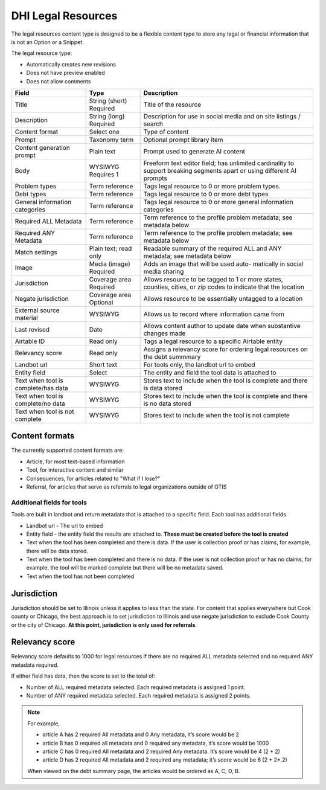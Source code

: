 =======================
DHI Legal Resources
=======================


The legal resources content type is designed to be a flexible content type to store any legal or financial information that is not an Option or a Snippet.

The legal resource type:

* Automatically creates new revisions
* Does not have preview enabled
* Does not allow comments

+----------------------+----------------+------------------------------------------+
| Field                | Type           | Description                              |
+======================+================+==========================================+
| Title                | String (short) | Title of the resource                    |
|                      | Required       |                                          |
+----------------------+----------------+------------------------------------------+
| Description          | String (long)  | Description for use in social media and  |
|                      | Required       | on site listings / search                |
+----------------------+----------------+------------------------------------------+
| Content format       | Select one     | Type of content                          |
+----------------------+----------------+------------------------------------------+
| Prompt               | Taxonomy term  | Optional prompt library item             |
+----------------------+----------------+------------------------------------------+
| Content generation   | Plain text     | Prompt used to generate AI content       |
| prompt               |                |                                          |
+----------------------+----------------+------------------------------------------+
| Body                 | WYSIWYG        | Freeform text editor field; has unlimited|
|                      | Requires 1     | cardinality to support breaking segments |
|                      |                | apart or using different AI prompts      |
+----------------------+----------------+------------------------------------------+
| Problem types        | Term reference | Tags legal resource to 0 or more problem |
|                      |                | types.                                   |
+----------------------+----------------+------------------------------------------+
| Debt types           | Term reference | Tags legal resource to 0 or more debt    |
|                      |                | types                                    |
+----------------------+----------------+------------------------------------------+
| General information  | Term reference | Tags legal resource to 0 or more         |
| categories           |                | general information categories           |
+----------------------+----------------+------------------------------------------+
| Required ALL         | Term reference | Term reference to the profile problem    |
| Metadata             |                | metadata; see metadata below             |
+----------------------+----------------+------------------------------------------+
| Required ANY         | Term reference | Term reference to the profile problem    |
| Metadata             |                | metadata; see metadata below             |
+----------------------+----------------+------------------------------------------+
| Match settings       | Plain text;    | Readable summary of the required ALL and |
|                      | read only      | ANY metadata; see metadata below         |
+----------------------+----------------+------------------------------------------+
| Image                | Media (image)  | Adds an image that will be used auto-    |
|                      | Required       | matically in social media sharing        |
+----------------------+----------------+------------------------------------------+
| Jurisdiction         | Coverage area  | Allows resource to be tagged to 1 or more|
|                      | Required       | states, counties, cities, or zip codes   |
|                      |                | to indicate that the location            |
+----------------------+----------------+------------------------------------------+
| Negate jurisdiction  | Coverage area  | Allows resource to be essentially        |
|                      | Optional       | untagged to a location                   |
+----------------------+----------------+------------------------------------------+
| External source      | WYSIWYG        | Allows us to record where information    |
| material             |                | came from                                |
+----------------------+----------------+------------------------------------------+
| Last revised         | Date           | Allows content author to update date     |
|                      |                | when substantive changes made            |
+----------------------+----------------+------------------------------------------+
| Airtable ID          | Read only      | Tags a legal resource to a specific      |
|                      |                | Airtable entity                          |
+----------------------+----------------+------------------------------------------+
| Relevancy score      | Read only      | Assigns a relevancy score for ordering   |
|                      |                | legal resources on the debt summmary     |
+----------------------+----------------+------------------------------------------+
| Landbot url          | Short text     | For tools only, the landbot url to embed |
+----------------------+----------------+------------------------------------------+
| Entity field         | Select         | The entity and field the tool data is    |
|                      |                | attached to                              |
+----------------------+----------------+------------------------------------------+
| Text when tool is    | WYSIWYG        | Stores text to include when the tool is  |
| complete/has data    |                | complete and there is data stored        |
+----------------------+----------------+------------------------------------------+
| Text when tool is    | WYSIWYG        | Stores text to include when the tool is  |
| complete/no  data    |                | complete and there is no data stored     |
+----------------------+----------------+------------------------------------------+
| Text when tool is    | WYSIWYG        | Stores text to include when the tool is  |
| not complete         |                | not complete                             |
+----------------------+----------------+------------------------------------------+


Content formats
=================
The currently supported content formats are:

* Article, for most text-based information
* Tool, for interactive content and similar
* Consequences, for articles related to "What if I lose?"
* Referral, for articles that serve as referrals to legal organizations outside of OTIS


Additional fields for tools
------------------------------
Tools are built in landbot and return metadata that is attached to a specific field. Each tool has additional fields

* Landbot url - The url to embed
* Entity field - the entity field the results are attached to. **These must be created before the tool is created**
* Text when the tool has been completed and there is data. If the user is collection proof or has claims, for example, there will be data stored.
* Text when the tool has been completed and there is no data. If the user is not collection proof or has no claims, for example, the tool will be marked complete but there will be no metadata saved.
* Text when the tool has not been completed

Jurisdiction
================
Jurisdiction should be set to Illinois unless it applies to less than the state. For content that applies everywhere but Cook county or Chicago, the best approach is to set jurisdiction to Illinois and use negate jurisdiction to exclude Cook County or the city of Chicago. **At this point, jurisdiction is only used for referrals**.

Relevancy score
=================
Relevancy score defaults to 1000 for legal resources if there are no required ALL metadata selected and no required ANY metadata required. 

If either field has data, then the score is set to the total of:

* Number of ALL required metadata selected. Each required metadata is assigned 1 point.
* Number of ANY required metadata selected. Each required metadata is assigned 2 points.

.. note:: For example, 

   * article A has 2 required All metadata and 0 Any metadata, it’s score would be 2
   * article B has 0 required all metadata and 0 required any metadata, it’s score would be 1000
   * article C has 0 required All metadata and 2 required Any metadata. It’s score would be 4 (2 * 2)
   * article D has 2 required All metadata and 2 required any metadata; it’s score would be  6 (2 + 2*.2)
   
   When viewed on the debt summary page, the articles would be ordered as A, C, D, B. 



